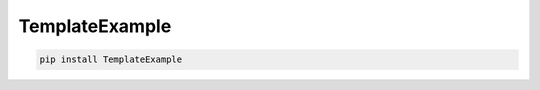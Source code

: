 TemplateExample
=============================

|pypi| |py_versions| |codecov| |docs| |tests| |style|

.. |pypi| image:: https://img.shields.io/pypi/v/TemplateExample.svg
    :target: https://pypi.python.org/pypi/TemplateExample
    :alt: Current PyPi Version

.. |py_versions| image:: https://img.shields.io/pypi/pyversions/TemplateExample.svg
    :target: https://pypi.python.org/pypi/TemplateExample
    :alt: Supported Python Versions

.. |codecov| image:: https://codecov.io/gh/TemplateGithub/TemplateExample/branch/master/graph/badge.svg?token=40Cr8V87HI
   :target: https://codecov.io/gh/TemplateGithub/TemplateExample

.. |docs| image:: https://readthedocs.org/projects/TemplateExample/badge/?version=latest
   :target:  https://TemplateExample.readthedocs.io/en/latest/?badge=latest

.. |tests| image:: https://github.com/TemplateGithub/TemplateExample/actions/workflows/test.yml/badge.svg?branch=master
   :target: https://github.com/TemplateGithub/TemplateExample/actions/workflows/test.yml

.. |style| image:: https://github.com/TemplateGithub/TemplateExample/actions/workflows/style.yml/badge.svg?branch=master
   :target: https://github.com/TemplateGithub/TemplateExample/actions/workflows/style.yml



.. code-block:: bash

   pip install TemplateExample

